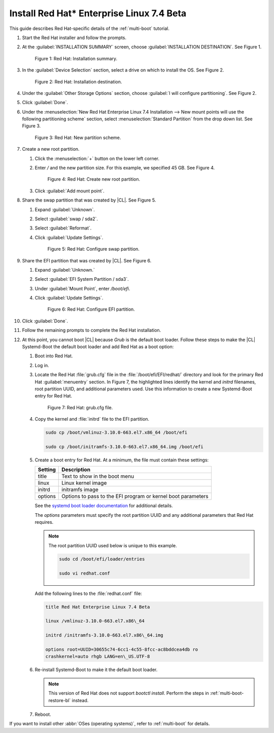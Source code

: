.. _multi-boot-rhel:

Install Red Hat\* Enterprise Linux 7.4 Beta
###########################################

This guide describes Red Hat-specific details of the :ref:`multi-boot`
tutorial.

#. Start the Red Hat installer and follow the prompts.

#. At the :guilabel:`INSTALLATION SUMMARY` screen, choose
   :guilabel:`INSTALLATION DESTINATION`. See Figure 1.

   .. figure:: figures/multi-boot-rhel-1.png

      Figure 1: Red Hat: Installation summary.

#. In the :guilabel:`Device Selection` section, select a drive on which to
   install the OS. See Figure 2.

   .. figure:: figures/multi-boot-rhel-2.png

      Figure 2: Red Hat: Installation destination.

#. Under the :guilabel:`Other Storage Options` section, choose
   :guilabel:`I will configure partitioning`. See Figure 2.

#. Click :guilabel:`Done`.

#. Under the :menuselection:`New Red Hat Enterprise Linux 7.4 Installation
   --> New mount points will use the following partitioning scheme` section,
   select :menuselection:`Standard Partition` from the drop down list. See
   Figure 3.

   .. figure:: figures/multi-boot-rhel-3.png

      Figure 3: Red Hat: New partition scheme.

#. Create a new root partition.

   #. Click the :menuselection:`+` button on the lower left corner.

   #. Enter `/` and the new partition size. For this example, we specified 45
      GB. See Figure 4.

      .. figure:: figures/multi-boot-rhel-4.png

         Figure 4: Red Hat: Create new root partition.

   #. Click :guilabel:`Add mount point`.

#. Share the swap partition that was created by |CL|. See Figure 5.

   #. Expand :guilabel:`Unknown`.

   #. Select :guilabel:`swap / sda2`.

   #. Select :guilabel:`Reformat`.

   #. Click :guilabel:`Update Settings`.

      .. figure:: figures/multi-boot-rhel-5.png

         Figure 5: Red Hat: Configure swap partition.

#. Share the EFI partition that was created by |CL|. See Figure 6.

   #. Expand :guilabel:`Unknown.`

   #. Select :guilabel:`EFI System Partition / sda3`.

   #. Under :guilabel:`Mount Point`, enter `/boot/efi`.

   #. Click :guilabel:`Update Settings`.

      .. figure:: figures/multi-boot-rhel-6.png

         Figure 6: Red Hat: Configure EFI partition.

#. Click :guilabel:`Done`.

#. Follow the remaining prompts to complete the Red Hat installation.

#. At this point, you cannot boot |CL| because `Grub` is the default boot
   loader. Follow these steps to make the |CL| Systemd-Boot the default boot
   loader and add Red Hat as a boot option:

   #. Boot into Red Hat.

   #. Log in.

   #. Locate the Red Hat :file:`grub.cfg` file in the
      :file:`/boot/efi/EFI/redhat/` directory and look for the primary Red
      Hat :guilabel:`menuentry` section. In Figure 7, the highlighted lines
      identify the kernel and `initrd` filenames, root partition UUID, and
      additional parameters used. Use this information to create a
      new Systemd-Boot entry for Red Hat.

      .. figure:: figures/multi-boot-rhel-7.png

         Figure 7: Red Hat: grub.cfg file.

   #. Copy the kernel and :file:`initrd` file to the EFI partition.

      .. code-block:: bash

         sudo cp /boot/vmlinuz-3.10.0-663.el7.x86_64 /boot/efi

         sudo cp /boot/initramfs-3.10.0-663.el7.x86_64.img /boot/efi

   #. Create a boot entry for Red Hat. At a minimum, the file must contain
      these settings:

      +---------+---------------------------------------------------+
      | Setting | Description                                       |
      +=========+===================================================+
      | title   | Text to show in the boot menu                     |
      +---------+---------------------------------------------------+
      | linux   | Linux kernel image                                |
      +---------+---------------------------------------------------+
      | initrd  | initramfs image                                   |
      +---------+---------------------------------------------------+
      | options | Options to pass to the EFI program or kernel boot |
      |         | parameters                                        |
      +---------+---------------------------------------------------+

      See the `systemd boot loader documentation`_ for additional
      details.

      The *options* parameters must specify the root partition UUID and any
      additional parameters that Red Hat requires.

      .. note:: The root partition UUID used below is unique to this example.

         .. code-block:: bash

            sudo cd /boot/efi/loader/entries

            sudo vi redhat.conf

      Add the following lines to the :file:`redhat.conf` file:

      .. code-block:: bash

         title Red Hat Enterprise Linux 7.4 Beta

         linux /vmlinuz-3.10.0-663.el7.x86\_64

         initrd /initramfs-3.10.0-663.el7.x86\_64.img

         options root=UUID=30655c74-6cc1-4c55-8fcc-ac8bddcea4db ro
         crashkernel=auto rhgb LANG=en\_US.UTF-8

   #. Re-install Systemd-Boot to make it the default boot loader.

      .. note::
         This version of Red Hat does not support `bootctl install`. Perform
         the steps in :ref:`multi-boot-restore-bl` instead.

   #. Reboot.

If you want to install other :abbr:`OSes (operating systems)`, refer to
:ref:`multi-boot` for details.


.. _systemd boot loader documentation:
   https://wiki.archlinux.org/index.php/Systemd-boot
